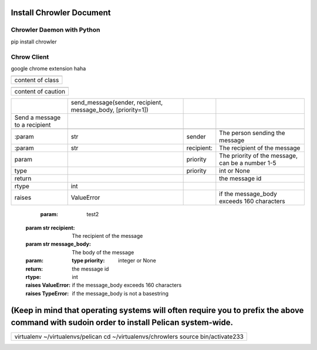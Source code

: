 
Install Chrowler Document
#########################

Chrowler Daemon with Python
===========================

pip install chrowler

Chrow Client
============

google chrome extension
haha

+----------------+
|.. class::      |
+----------------+
|content of class|
+----------------+


+------------------+
|.. caution::      |
+------------------+
|content of caution|
+------------------+






+------------------------------+-----------------------------------------------------------+-----------+-------------------------------------------------+
|.. py:function::              |send_message(sender, recipient, message_body, [priority=1])|           |                                                 |
+------------------------------+-----------------------------------------------------------+-----------+-------------------------------------------------+
| Send a message to a recipient|                                                           |           |                                                 |
+------------------------------+-----------------------------------------------------------+-----------+-------------------------------------------------+
|                              |                                                           |           |                                                 |
+------------------------------+-----------------------------------------------------------+-----------+-------------------------------------------------+
| :param                       |str                                                        |sender     |The person sending the message                   |
+------------------------------+-----------------------------------------------------------+-----------+-------------------------------------------------+
|:param                        |str                                                        |recipient: |The recipient of the message                     |
|                              |                                                           |           |                                                 |
+------------------------------+-----------------------------------------------------------+-----------+-------------------------------------------------+
|param                         |                                                           |priority   |The priority of the message, can be a number 1-5 |
|                              |                                                           |           |                                                 |
+------------------------------+-----------------------------------------------------------+-----------+-------------------------------------------------+
|type                          |                                                           |priority   |int or None                                      |
+------------------------------+-----------------------------------------------------------+-----------+-------------------------------------------------+
|return                        |                                                           |           |the message id                                   |
|                              |                                                           |           |                                                 |
+------------------------------+-----------------------------------------------------------+-----------+-------------------------------------------------+
|rtype                         |int                                                        |           |                                                 |
+------------------------------+-----------------------------------------------------------+-----------+-------------------------------------------------+
|raises                        |ValueError                                                 |           | if the message_body exceeds 160 characters      |
|                              |                                                           |           |                                                 |
+------------------------------+-----------------------------------------------------------+-----------+-------------------------------------------------+




   :param: test2 :param str recipient: The recipient of the message :param str message_body: The body of the message :param:    :type priority: integer or None :return: the message id :rtype: int :raises ValueError: if the message_body exceeds 160 characters :raises TypeError: if the message_body is not a basestring










(Keep in mind that operating systems will often require you to prefix the above command with sudoin order to install Pelican system-wide.
#########################################################################################################################################


+----------------------------------------------------------------------------------+
|virtualenv ~/virtualenvs/pelican                                                  |
|cd ~/virtualenvs/chrowlers source bin/activate233                                 |
+----------------------------------------------------------------------------------+

